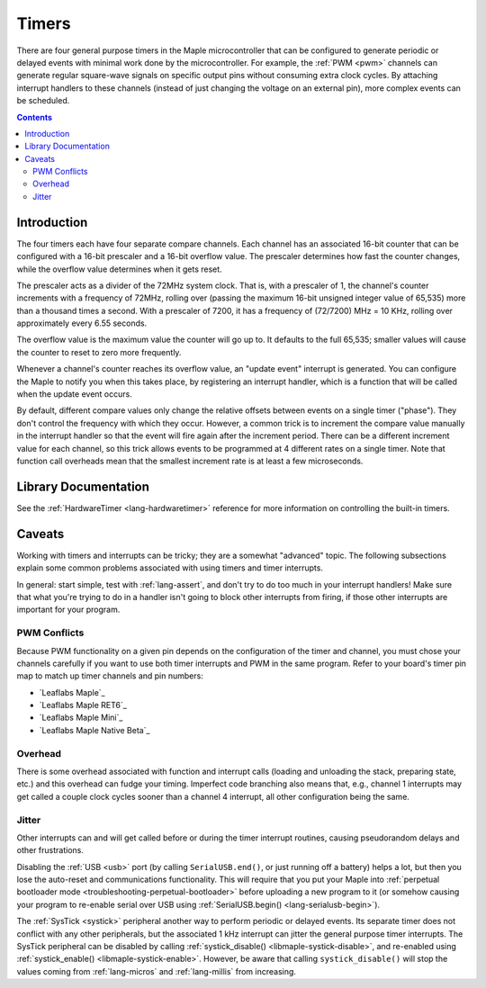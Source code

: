 .. highlight:: cpp

.. _timers:

Timers
======

There are four general purpose timers in the Maple microcontroller
that can be configured to generate periodic or delayed events with
minimal work done by the microcontroller. For example, the :ref:`PWM
<pwm>` channels can generate regular square-wave signals on specific
output pins without consuming extra clock cycles. By attaching
interrupt handlers to these channels (instead of just changing the
voltage on an external pin), more complex events can be scheduled.

.. contents:: Contents
   :local:

Introduction
------------

.. _timers-prescale:

The four timers each have four separate compare channels. Each channel
has an associated 16-bit counter that can be configured with a 16-bit
prescaler and a 16-bit overflow value.  The prescaler determines how
fast the counter changes, while the overflow value determines when it
gets reset.

The prescaler acts as a divider of the 72MHz system clock.  That is,
with a prescaler of 1, the channel's counter increments with a
frequency of 72MHz, rolling over (passing the maximum 16-bit unsigned
integer value of 65,535) more than a thousand times a second.  With a
prescaler of 7200, it has a frequency of (72/7200) MHz = 10 KHz,
rolling over approximately every 6.55 seconds.

The overflow value is the maximum value the counter will go up to. It
defaults to the full 65,535; smaller values will cause the counter to
reset to zero more frequently.

Whenever a channel's counter reaches its overflow value, an "update
event" interrupt is generated.  You can configure the Maple to notify
you when this takes place, by registering an interrupt handler, which
is a function that will be called when the update event occurs.

By default, different compare values only change the relative offsets
between events on a single timer ("phase").  They don't control the
frequency with which they occur.  However, a common trick is to
increment the compare value manually in the interrupt handler so that
the event will fire again after the increment period.  There can be a
different increment value for each channel, so this trick allows
events to be programmed at 4 different rates on a single timer.  Note
that function call overheads mean that the smallest increment rate is
at least a few microseconds.

Library Documentation
---------------------

See the :ref:`HardwareTimer <lang-hardwaretimer>` reference for more
information on controlling the built-in timers.

Caveats
-------

Working with timers and interrupts can be tricky; they are a somewhat
"advanced" topic.  The following subsections explain some common
problems associated with using timers and timer interrupts.

In general: start simple, test with :ref:`lang-assert`, and don't try
to do too much in your interrupt handlers!  Make sure that what you're
trying to do in a handler isn't going to block other interrupts from
firing, if those other interrupts are important for your program.

.. _timers-pwm-conflicts:

PWM Conflicts
^^^^^^^^^^^^^

Because PWM functionality on a given pin depends on the configuration
of the timer and channel, you must chose your channels carefully if
you want to use both timer interrupts and PWM in the same program.
Refer to your board's timer pin map to match up timer channels and pin
numbers:

* `Leaflabs Maple`_
* `Leaflabs Maple RET6`_
* `Leaflabs Maple Mini`_
* `Leaflabs Maple Native Beta`_

Overhead
^^^^^^^^

There is some overhead associated with function and interrupt calls
(loading and unloading the stack, preparing state, etc.) and this
overhead can fudge your timing. Imperfect code branching also means
that, e.g., channel 1 interrupts may get called a couple clock cycles
sooner than a channel 4 interrupt, all other configuration being the
same.

Jitter
^^^^^^

Other interrupts can and will get called before or during the timer
interrupt routines, causing pseudorandom delays and other
frustrations.

Disabling the :ref:`USB <usb>` port (by calling ``SerialUSB.end()``,
or just running off a battery) helps a lot, but then you lose the
auto-reset and communications functionality.  This will require that
you put your Maple into :ref:`perpetual bootloader mode
<troubleshooting-perpetual-bootloader>` before uploading a new program
to it (or somehow causing your program to re-enable serial over USB
using :ref:`SerialUSB.begin() <lang-serialusb-begin>`).

The :ref:`SysTick <systick>` peripheral another way to perform
periodic or delayed events.  Its separate timer does not conflict with
any other peripherals, but the associated 1 kHz interrupt can jitter
the general purpose timer interrupts.  The SysTick peripheral can be
disabled by calling :ref:`systick_disable()
<libmaple-systick-disable>`, and re-enabled using
:ref:`systick_enable() <libmaple-systick-enable>`.  However, be aware
that calling ``systick_disable()`` will stop the values coming from
:ref:`lang-micros` and :ref:`lang-millis` from increasing.
